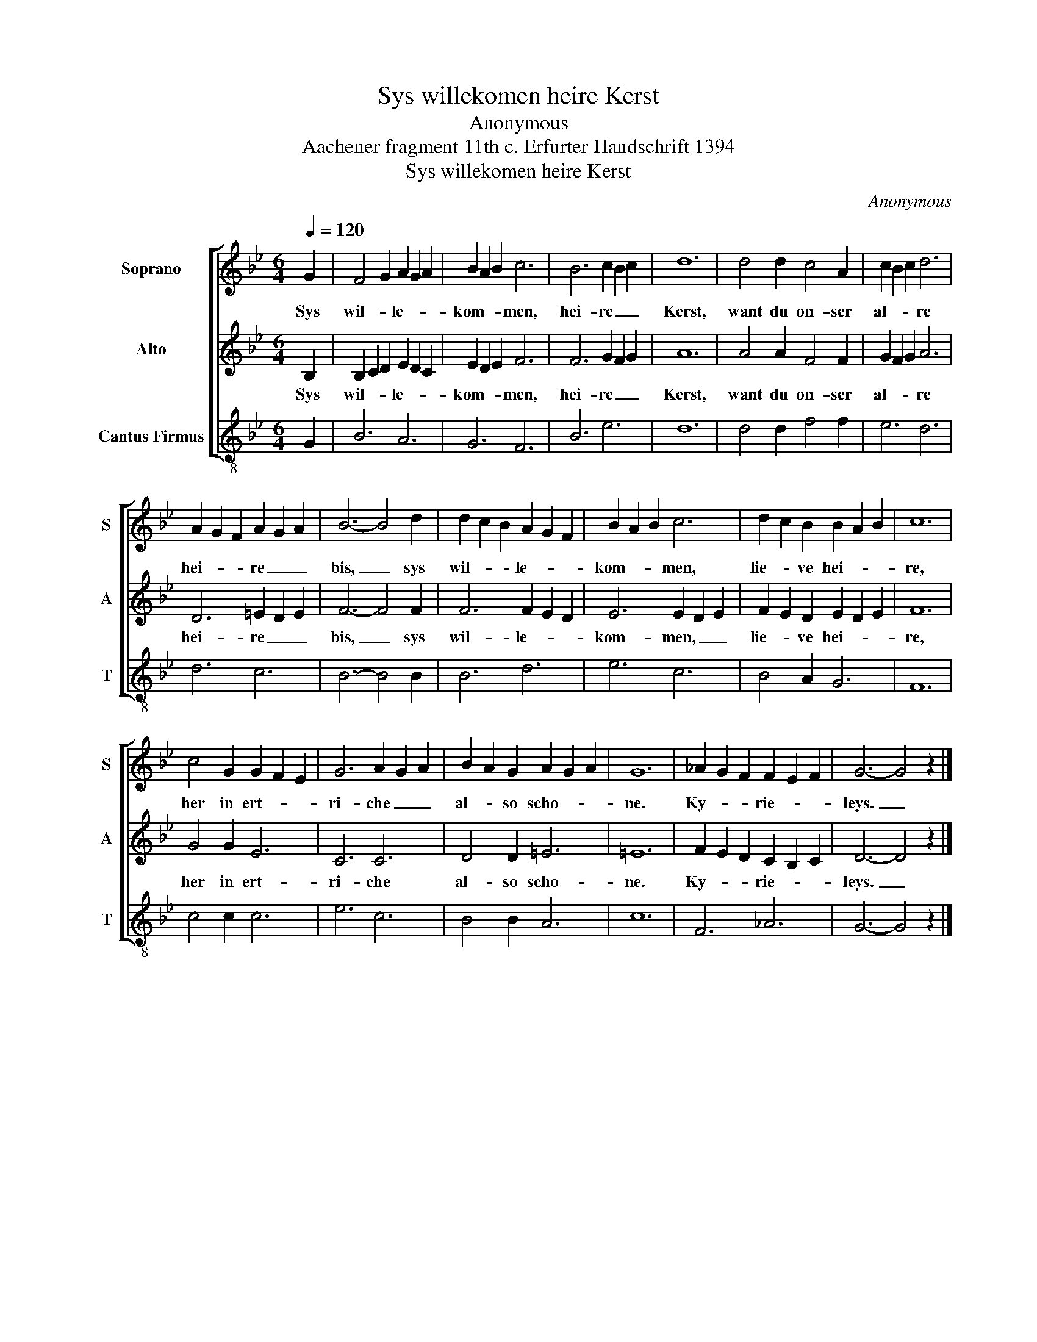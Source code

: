 X:1
T:Sys willekomen heire Kerst
T:Anonymous
T:Aachener fragment 11th c. Erfurter Handschrift 1394
T:Sys willekomen heire Kerst
C:Anonymous
%%score [ 1 2 3 ]
L:1/8
Q:1/4=120
M:6/4
K:Bb
V:1 treble nm="Soprano" snm="S"
V:2 treble nm="Alto" snm="A"
V:3 treble-8 nm="Cantus Firmus" snm="T"
V:1
 G2 | F4 G2 A2 G2 A2 | B2 A2 B2 c6 | B6 c2 B2 c2 | d12 | d4 d2 c4 A2 | c2 B2 c2 d6 | %7
w: Sys|wil- * le- * *|kom- * * men,|hei- re _ _|Kerst,|want du on- ser|al- * * re|
 A2 G2 F2 A2 G2 A2 | B6- B4 d2 | d2 c2 B2 A2 G2 F2 | B2 A2 B2 c6 | d2 c2 B2 B2 A2 B2 | c12 | %13
w: hei- * * re _ _|bis, _ sys|wil- * * le- * *|kom- * * men,|lie- * ve hei- * *|re,|
 c4 G2 G2 F2 E2 | G6 A2 G2 A2 | B2 A2 G2 A2 G2 A2 | G12 | _A2 G2 F2 F2 E2 F2 | G6- G4 z2 |] %19
w: her in ert- * *|ri- che _ _|al- * so scho- * *|ne.|Ky- * * rie- * *|leys. _|
V:2
 B,2 | B,2 C2 D2 E2 D2 C2 | E2 D2 E2 F6 | F6 G2 F2 G2 | A12 | A4 A2 F4 F2 | G2 F2 G2 A6 | %7
w: Sys|wil- * * le- * *|kom- * * men,|hei- re _ _|Kerst,|want du on- ser|al- * * re|
 D6 =E2 D2 E2 | F6- F4 F2 | F6 F2 E2 D2 | E6 E2 D2 E2 | F2 E2 D2 E2 D2 E2 | F12 | G4 G2 E6 | %14
w: hei- re _ _|bis, _ sys|wil- le- * *|kom- men, _ _|lie- * ve hei- * *|re,|her in ert-|
 C6 C6 | D4 D2 =E6 | =E12 | F2 E2 D2 C2 B,2 C2 | D6- D4 z2 |] %19
w: ri- che|al- so scho-|ne.|Ky- * * rie- * *|leys. _|
V:3
 G2 | B6 A6 | G6 F6 | B6 e6 | d12 | d4 d2 f4 f2 | e6 d6 | d6 c6 | B6- B4 B2 | B6 d6 | e6 c6 | %11
 B4 A2 G6 | F12 | c4 c2 c6 | e6 c6 | B4 B2 A6 | c12 | F6 _A6 | G6- G4 z2 |] %19

